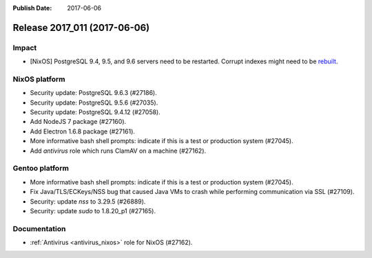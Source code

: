:Publish Date: 2017-06-06

Release 2017_011 (2017-06-06)
-----------------------------

Impact
^^^^^^

* [NixOS] PostgreSQL 9.4, 9.5, and 9.6 servers need to be restarted. Corrupt
  indexes might need to be `rebuilt
  <https://www.postgresql.org/docs/9.5/static/release-9-5-6.html>`_.


NixOS platform
^^^^^^^^^^^^^^

* Security update: PostgreSQL 9.6.3 (#27186).
* Security update: PostgreSQL 9.5.6 (#27035).
* Security update: PostgreSQL 9.4.12 (#27058).
* Add NodeJS 7 package (#27160).
* Add Electron 1.6.8 package (#27161).
* More informative bash shell prompts: indicate if this is a test or production
  system (#27045).
* Add `antivirus` role which runs ClamAV on a machine (#27162).


Gentoo platform
^^^^^^^^^^^^^^^

* More informative bash shell prompts: indicate if this is a test or production
  system (#27045).
* Fix Java/TLS/ECKeys/NSS bug that caused Java VMs to crash while performing
  communication via SSL (#27109).
* Security: update `nss` to 3.29.5 (#26889).
* Security: update `sudo` to 1.8.20_p1 (#27165).


Documentation
^^^^^^^^^^^^^

* :ref:`Antivirus <antivirus_nixos>` role for NixOS (#27162).


.. vim: set spell spelllang=en:
